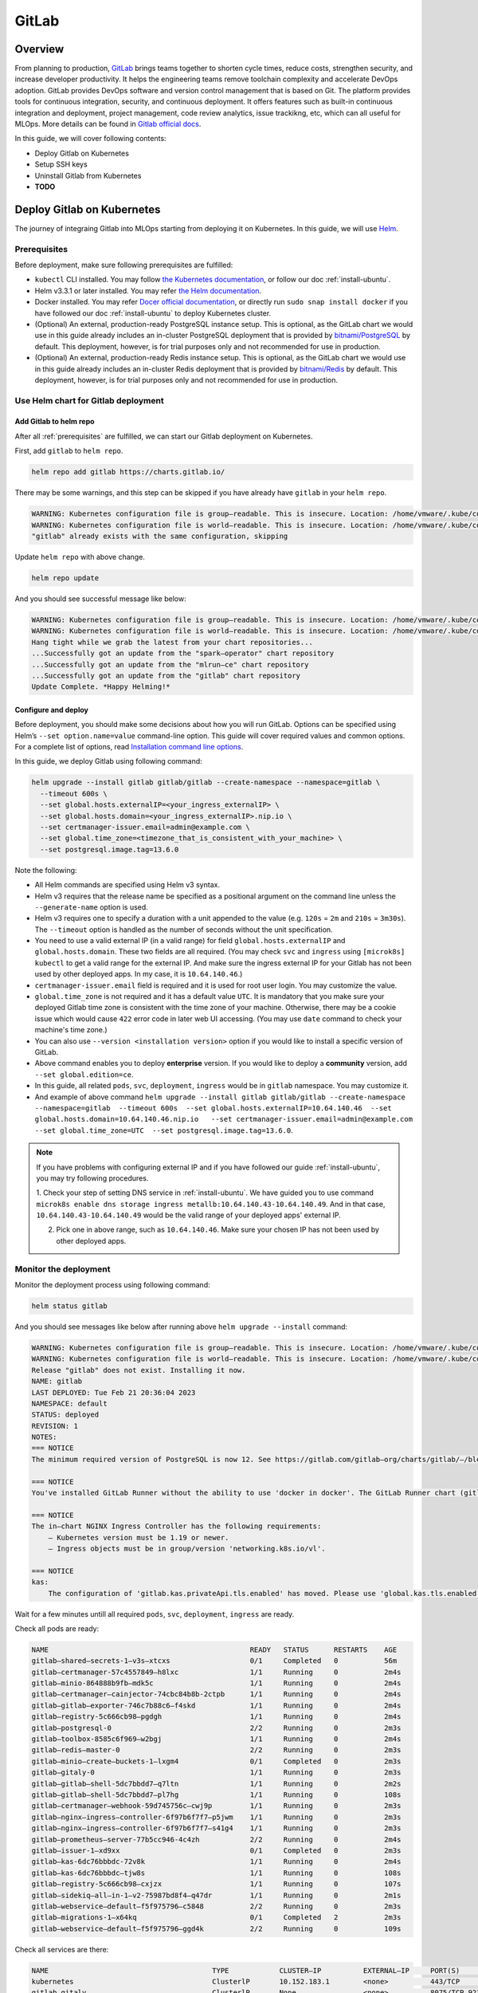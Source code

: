 ======
GitLab
======

--------
Overview
--------

From planning to production, `GitLab <https://about.gitlab.com/>`__ brings teams together to shorten cycle times, reduce costs, 
strengthen security, and increase developer productivity. It helps the engineering teams remove toolchain complexity and accelerate 
DevOps adoption. GitLab provides DevOps software and version control management that is based on Git. The platform provides tools 
for continuous integration, security, and continuous deployment. It offers features such as built-in continuous integration and 
deployment, project management, code review analytics, issue trackikng, etc, which can all useful for MLOps. More details can be 
found in `Gitlab official docs <https://docs.gitlab.com/ee/>`__.

In this guide, we will cover following contents:

* Deploy Gitlab on Kubernetes
* Setup SSH keys
* Uninstall Gitlab from Kubernetes
* **TODO**

---------------------------
Deploy Gitlab on Kubernetes
---------------------------

The journey of integraing Gitlab into MLOps starting from deploying it on Kubernetes. In this guide, we will use `Helm <https://helm.sh/>`__.

.. _prerequisites:

^^^^^^^^^^^^^
Prerequisites
^^^^^^^^^^^^^

Before deployment, make sure following prerequisites are fulfilled:

* ``kubectl`` CLI installed. You may follow `the Kubernetes documentation <https://kubernetes.io/docs/tasks/tools/#kubectl>`__, or follow our doc :ref:`install-ubuntu`.
* Helm v3.3.1 or later installed. You may refer `the Helm documentation <https://helm.sh/docs/intro/install/>`__.
* Docker installed. You may refer `Docer official documentation <https://docs.docker.com/engine/install/>`__, or directly run ``sudo snap install docker`` if you have followed our doc :ref:`install-ubuntu` to deploy Kubernetes cluster.
* (Optional) An external, production-ready PostgreSQL instance setup. This is optional, as the GitLab chart we would use in this guide already includes an in-cluster PostgreSQL deployment that is provided by `bitnami/PostgreSQL <https://artifacthub.io/packages/helm/bitnami/postgresql>`__ by default. This deployment, however, is for trial purposes only and not recommended for use in production.
* (Optional) An external, production-ready Redis instance setup. This is optional, as the GitLab chart we would use in this guide already includes an in-cluster Redis deployment that is provided by `bitnami/Redis <https://artifacthub.io/packages/helm/bitnami/redis>`__ by default. This deployment, however, is for trial purposes only and not recommended for use in production.

^^^^^^^^^^^^^^^^^^^^^^^^^^^^^^^^^^^^
Use Helm chart for Gitlab deployment
^^^^^^^^^^^^^^^^^^^^^^^^^^^^^^^^^^^^

""""""""""""""""""""""""
Add Gitlab to helm repo
""""""""""""""""""""""""

After all :ref:`prerequisites` are fulfilled, we can start our Gitlab deployment on Kubernetes.

First, add ``gitlab`` to ``helm repo``.

.. code-block:: shell

    helm repo add gitlab https://charts.gitlab.io/

There may be some warnings, and this step can be skipped if you have already have ``gitlab`` in your ``helm repo``.

.. code-block:: text

    WARNING: Kubernetes configuration file is group—readable. This is insecure. Location: /home/vmware/.kube/config
    WARNING: Kubernetes configuration file is world—readable. This is insecure. Location: /home/vmware/.kube/config
    "gitlab" already exists with the same configuration, skipping 

Update ``helm repo`` with above change.

.. code-block:: shell

    helm repo update

And you should see successful message like below:

.. code-block:: text

    WARNING: Kubernetes configuration file is group—readable. This is insecure. Location: /home/vmware/.kube/config
    WARNING: Kubernetes configuration file is world—readable. This is insecure. Location: /home/vmware/.kube/config
    Hang tight while we grab the latest from your chart repositories... 
    ...Successfully got an update from the "spark—operator" chart repository
    ...Successfully got an update from the "mlrun—ce" chart repository
    ...Successfully got an update from the "gitlab" chart repository 
    Update Complete. *Happy Helming!*

.. _deploy:

""""""""""""""""""""
Configure and deploy
""""""""""""""""""""

Before deployment, you should make some decisions about how you will run GitLab. Options can be specified using Helm’s 
``--set option.name=value`` command-line option. This guide will cover required values and common options. For a complete list of 
options, read `Installation command line options <https://docs.gitlab.com/charts/installation/command-line-options.html>`__.

In this guide, we deploy Gitlab using following command:

.. code-block:: shell

    helm upgrade --install gitlab gitlab/gitlab --create-namespace --namespace=gitlab \
      --timeout 600s \
      --set global.hosts.externalIP=<your_ingress_externalIP> \
      --set global.hosts.domain=<your_ingress_externalIP>.nip.io \
      --set certmanager-issuer.email=admin@example.com \
      --set global.time_zone=<timezone_that_is_consistent_with_your_machine> \
      --set postgresql.image.tag=13.6.0

Note the following:

* All Helm commands are specified using Helm v3 syntax.
* Helm v3 requires that the release name be specified as a positional argument on the command line unless the ``--generate-name`` option is used.
* Helm v3 requires one to specify a duration with a unit appended to the value (e.g. ``120s`` = ``2m`` and ``210s`` = ``3m30s``). The ``--timeout`` option is handled as the number of seconds without the unit specification.
* You need to use a valid external IP (in a valid range) for field ``global.hosts.externalIP`` and ``global.hosts.domain``. These two fields are all required. (You may check ``svc`` and ``ingress`` using ``[microk8s] kubectl`` to get a valid range for the external IP. And make sure the ingress external IP for your Gitlab has not been used by other deployed apps. In my case, it is ``10.64.140.46``.)
* ``certmanager-issuer.email`` field is required and it is used for root user login. You may customize the value.
* ``global.time_zone`` is not required and it has a default value ``UTC``. It is mandatory that you make sure your deployed Gitlab time zone is consistent with the time zone of your machine. Otherwise, there may be a cookie issue which would cause ``422`` error code in later web UI accessing. (You may use ``date`` command to check your machine's time zone.)
* You can also use ``--version <installation version>`` option if you would like to install a specific version of GitLab.
* Above command enables you to deploy **enterprise** version. If you would like to deploy a **community** version, add ``--set global.edition=ce``.
* In this guide, all related ``pods``, ``svc``, ``deployment``, ``ingress`` would be in ``gitlab`` namespace. You may customize it.
* And example of above command ``helm upgrade --install gitlab gitlab/gitlab --create-namespace --namespace=gitlab  --timeout 600s  --set global.hosts.externalIP=10.64.140.46  --set global.hosts.domain=10.64.140.46.nip.io   --set certmanager-issuer.email=admin@example.com    --set global.time_zone=UTC  --set postgresql.image.tag=13.6.0``.

.. note::
    If you have problems with configuring external IP and if you have followed our guide :ref:`install-ubuntu`, you may 
    try following procedures.

    1. Check your step of setting DNS service in :ref:`install-ubuntu`. We have guided you to use command 
    ``microk8s enable dns storage ingress metallb:10.64.140.43-10.64.140.49``. And in that case, ``10.64.140.43-10.64.140.49`` would 
    be the valid range of your deployed apps' external IP.

    2. Pick one in above range, such as ``10.64.140.46``. Make sure your chosen IP has not been used by other deployed apps.


^^^^^^^^^^^^^^^^^^^^^^
Monitor the deployment
^^^^^^^^^^^^^^^^^^^^^^

Monitor the deployment process using following command:

.. code-block:: shell

    helm status gitlab

And you should see messages like below after running above ``helm upgrade --install`` command:

.. code-block:: text

    WARNING: Kubernetes configuration file is group—readable. This is insecure. Location: /home/vmware/.kube/config
    WARNING: Kubernetes configuration file is world—readable. This is insecure. Location: /home/vmware/.kube/config
    Release "gitlab" does not exist. Installing it now.
    NAME: gitlab
    LAST DEPLOYED: Tue Feb 21 20:36:04 2023
    NAMESPACE: default
    STATUS: deployed
    REVISION: 1
    NOTES:
    === NOTICE
    The minimum required version of PostgreSQL is now 12. See https://gitlab.com/gitlab—org/charts/gitlab/—/blob/master/doc/installation/upgrade.md for more details. 

    === NOTICE
    You've installed GitLab Runner without the ability to use 'docker in docker'. The GitLab Runner chart (gitlab/gitlab—runner) is deployed without the 'privileged' flag by default for security purposes. This can be changed by setting 'gitlab—runner.runners.privileged' to 'true'. Before doing so, please read the GitLab Runne r chart's documentation on why we chose not to enable this by default. See https://docs.gitlab.com/runner/install/kubernetes.html#running—docker—in—docker—containers—with—gitlab—runners Help us improve the installation experience, let us know how we did with a 1 minute survey:https://gitlab.fra1.qualtrics.com/jfe/form/SV_6kVqZANThUQ1bZb?installation=helm&release=15-8

    === NOTICE 
    The in—chart NGINX Ingress Controller has the following requirements: 
        — Kubernetes version must be 1.19 or newer.
        — Ingress objects must be in group/version 'networking.k8s.io/vl'. 
    
    === NOTICE
    kas:
        The configuration of 'gitlab.kas.privateApi.tls.enabled' has moved. Please use 'global.kas.tls.enabled' instead. Other components of the GitLab chart other than KAS also need to be configured to talk to KAS via TLS. With a global value the chart can take care of these configurations without the need for other specific values. 

Wait for a few minutes untill all required ``pods``, ``svc``, ``deployment``, ``ingress`` are ready. 

Check all pods are ready:

.. code-block:: text

    NAME                                                READY   STATUS      RESTARTS    AGE
    gitlab—shared—secrets-1—v3s—xtcxs                   0/1     Completed   0           56m 
    gitlab—certmanager-57c4557849—h8lxc                 1/1     Running     0           2m4s
    gitlab—minio-864888b9fb—mdk5c                       1/1     Running     0           2m4s 
    gitlab—certmanager—cainjector-74cbc84b8b-2ctpb      1/1     Running     0           2m4s 
    gitlab—gitlab—exporter-746c7b88c6—f4skd             1/1     Running     0           2m4s 
    gitlab—registry-5c666cb98—pgdgh                     1/1     Running     0           2m4s 
    gitlab—postgresql-0                                 2/2     Running     0           2m3s 
    gitlab—toolbox-8585c6f969—w2bgj                     1/1     Running     0           2m4s 
    gitlab—redis—master-0                               2/2     Running     0           2m3s 
    gitlab—minio—create—buckets-1—lxgm4                 0/1     Completed   0           2m3s 
    gitlab—gitaly-0                                     1/1     Running     0           2m3s 
    gitlab—gitlab—shell-5dc7bbdd7—q7ltn                 1/1     Running     0           2m2s 
    gitlab—gitlab—shell-5dc7bbdd7—pl7hg                 1/1     Running     0           108s 
    gitlab—certmanager—webhook-59d745756c—cwj9p         1/1     Running     0           2m3s 
    gitlab—nginx—ingress—controller-6f97b6f7f7—p5jwm    1/1     Running     0           2m3s 
    gitlab—nginx—ingress—controller-6f97b6f7f7—s41g4    1/1     Running     0           2m3s 
    gitlab—prometheus—server-77b5cc946-4c4zh            2/2     Running     0           2m4s 
    gitlab—issuer-1—xd9xx                               0/1     Completed   0           2m3s 
    gitlab—kas-6dc76bbbdc-72v8k                         1/1     Running     0           2m4s 
    gitlab—kas-6dc76bbbdc—tjw8s                         1/1     Running     0           108s 
    gitlab—registry-5c666cb98—cxjzx                     1/1     Running     0           107s 
    gitlab—sidekiq—all—in-1—v2-75987bd8f4—q47dr         1/1     Running     0           2m1s 
    gitlab—webservice—default—f5f975796—c5848           2/2     Running     0           2m3s 
    gitlab—migrations-1—x64kq                           0/1     Completed   2           2m3s 
    gitlab—webservice—default—f5f975796—ggd4k           2/2     Running     0           109s 

Check all services are there:

.. code-block:: text

    NAME                                       TYPE            CLUSTER—IP          EXTERNAL—IP     PORT(S)                                     AGE
    kubernetes                                 ClusterlP       10.152.183.1        <none>          443/TCP                                     21d 
    gitlab—gitaly                              ClusterlP       None                <none>          8075/TCP,9236/TCP                           118s 
    gitlab—redis—headless                      ClusterlP       None                <none>          6379/TCP                                    118s 
    gitlab—postgresql—headless                 ClusterlP       None                <none>          5432/TCP                                    118s 
    gitlab—registry                            ClusterlP       10.152.183.37       <none>          5000/TCP                                    118s 
    gitlab—certmanager—webhook                 ClusterlP       10.152.183.168      <none>          443/TCP                                     117s 
    gitlab—kas                                 ClusterlP       10.152.183.35       <none>          8150/TCP,8153/TCP,8154/TCP,8151/TCP         117s 
    gitlab—gitlab—exporter                     ClusterlP       10.152.183.150      <none>          9168/TCP                                    117s 
    gitlab—gitlab—shell                        ClusterlP       10.152.183.141      <none>          22/TCP                                      117s 
    gitlab—nginx—ingress—controller—metrics    ClusterlP       10.152.183.136      <none>          10254/TCP                                   117s 
    gitlab—minio—svc                           ClusterlP       10.152.183.4        <none>          9000/TCP                                    117s 
    gitlab—certmanager                         ClusterlP       10.152.183.113      <none>          9402/TCP                                    117s 
    gitlab—postgresql                          ClusterlP       10.152.183.176      <none>          5432/TCP                                    117s 
    gitlab—webservice—default                  ClusterlP       10.152.183.92       <none>          8080/TCP,8181/TCP,8083/TCP                  117s 
    gitlab—postgresql—metrics                  ClusterlP       10.152.183.66       <none>          9187/TCP                                    117s 
    gitlab—redis—metrics                       ClusterlP       10.152.183.138      <none>          9121/TCP                                    117s 
    gitlab—redis—master                        ClusterlP       10.152.183.79       <none>          6379/TCP                                    117s 
    gitlab—prometheus—server                   ClusterlP       10.152.183.11       <none>          80/TCP                                      117s 
    gitlab—nginx—ingress—controller            LoadBalancer    10.152.183.137      10.64.140.46    80:32031/TCP,443:30751/TCP,22:31275/TCP     117s 

Check all ingress are on:

.. code-block:: text

    NAME                        CLASS           HOSTS                           ADDRESS         PORTS       AGE
    gitlab—registry             gitlab—nginx    registry.10.64.140.46.nip.io    10.64.140.46    80, 443     66s 
    gitlab—webservice—default   gitlab—nginx    gitlab.10.64.140.46.nip.io      10.64.140.46    80, 443     66s 
    gitlab—minio                gitlab—nginx    minio.10.64.140.46.nip.io       10.64.140.46    80, 443     66s 
    gitlab—kas                  gitlab—nginx    kas.10.64.140.46.nip.io         10.64.140.46    80, 443     66s 

Check all deployments are ready:

.. code-block:: text

    NAME                            READY   UP—TO—DATE  AVAILABLE   AGE 
    gitlab—prometheus—server        1/1     1           1           13h 
    gitlab—gitlab—exporter          1/1     1           1           13h 
    gitlab—minio                    1/1     1           1           13h 
    gitlab—certmanager              1/1     1           1           13h 
    gitlab—certmanager—cainjector   1/1     1           1           13h 
    gitlab—toolbox                  1/1     1           1           13h 
    gitlab—nginx—ingress—controller 2/2     2           2           13h 
    gitlab—certmanager—webhook      1/1     1           1           13h 
    gitlab—gitlab—shell             2/2     2           2           13h 
    gitlab—registry                 2/2     2           2           13h 
    gitlab—kas                      2/2     2           2           13h 
    gitlab—sidekiq—all—in-1—v2      1/1     1           1           13h 
    gitlab—webservice—default       2/2     2           2           13h

^^^^^^^^^^^^^^^^^^^^
Access Gitlab web UI
^^^^^^^^^^^^^^^^^^^^

If you did not manually set root initial password, you need to first get the password for initial login.  GitLab automatically 
created a random password for root user. This can be extracted by the following command:

.. code-block:: shell

    kubectl get secret <name_of_release>-gitlab-initial-root-password -n gitlab -ojsonpath='{.data.password}' | base64 --decode ; echo

If you use above commands, the ``<name_of_release>`` would be ``gitlab``. And if you did not use namespace ``gitlab``, remember to change it in above command.

An example would be ``kubectl get secret gitlab-gitlab-initial-root-password -n gitlab -ojsonpath='{.data.password}' | base64 --decode ; echo``.

Copy the password.

Open you browswer, and go to the Gitlab web UI using the ``domain`` we set above ``https://gitlab.<domain>``, i.e. 
``https://gitlab.<your_ingress_externalIP>.nip.io``. (For example, ``https://gitlab.10.64.140.46.nip.io``.)

And you should see following login page:

.. image:: ../_static/integration-gitlab-login.png

Enter the email using ``certmanager-issuer.email`` we previously set in :ref:`deploy`. And enter the password using either you manually 
set one or the one we get from ``secret``.

Click "Sign in", and you should be located to home page:

.. image:: ../_static/integration-gitlab-home.png

.. _setup ssh key:

----------------------------------------------
Setup SSH key for projects cloning and pulling
----------------------------------------------

As we are now able to access Gitlab through web UI, it is time to prepare our Gitlab for one of the main usages: clone and pull projects.

For privacy protection and safety, and to avoid certificate validation issues, we suggest you clone and pull projects with **SSH**.

^^^^^^^^^^^^^^^^^^^^^^^^
Generate a new SSH key
^^^^^^^^^^^^^^^^^^^^^^^^

First, generate a new SSH key on your machine. If you follow our doc to deploy Kubernetes and Gitlab, you should here generate the SSH key on your virtual machine.

.. code-block:: shell

    ssh-keygen -t ed25519 -C <your_gitlab_account_email>

.. note::
    Above email should be the one that is linked with the Gitlab account that you are planning to clone/pull projects from. For example, if you plan to have your projects in the root Gitlab account, and clone/pull those projects, above email should be "admin@example.com", the one we set in ``certmanager-issuer.email`` field in :ref:`deploy`.

And you should see outputs like below:

.. code-block:: text

    Generating public/private rsa key pair.
    Enter file in which to save the key (/home/vmware/.ssh/id_rsa): <press_enter_for_default_save_path>
    Enter passphrase (empty for no passphrase): <press_enter_for_empty_or_enter_your_passphrase>
    Enter same passphrase again: <press_enter_for_empty_or_enter_your_passphrase_again>
    Your identification has been saved in /home/vmware/.ssh/id_ed25519
    Your public key has been saved in /home/vmware/.ssh/id_ed25519.pub
    The key fingerprint is:
    SHA256:xxxxxxxxxxxxxxxxxxxxxxxxxxxxxxxxxxxxxxxxxxx <your_email>
    The key's randomart image is:
    +---[RSA 4096]----+
    |      E o+X +=o =|
    |       B % B.+o+.|
    |        O X B .  |
    |       . o * * o |
    |        S   o * o|
    |           . = +.|
    |            o =. |
    |             o.  |
    |            ..   |
    +----[SHA256]-----+

For questions about passphrase, please refer to `Github official documentation <https://docs.github.com/en/authentication/connecting-to-github-with-ssh/working-with-ssh-key-passphrases>`__.

^^^^^^^^^^^^^^^^
Add your SSH key
^^^^^^^^^^^^^^^^

In the command execution output above, you can see the saved place of the public key. In above case, it is ``/home/vmware/.ssh/id_rsa.pub``. Remember to change it in 
to your own saved file in following commands.

``cat`` the SSH key fingerprint.

.. code-block:: shell

    cat /home/vmware/.ssh/id_ed25519.pub

Copy the SSH key fingerprint.

Go to Gilab in your browser. Click the account icon in the right-top cornor. And go to "Edit profile".

.. image:: ../_static/integration-gitlab-editProfile.png

Click "SSH Keys" in right panel ("User Settings"). And copy your newly generated SSH key fingerprint to the box. Set the title, usage 
type, and expiration date.

Click "Add key".

.. image:: ../_static/integration-gitlab-addKey.png

A successfully added SSH key should be like below:

.. image:: ../_static/integration-gitlab-keyAdded.png

For more information about SSH keys, please refer to `Github official documentation <https://docs.github.com/en/authentication/connecting-to-github-with-ssh/about-ssh>`__.

Now, you can clone/pull projects with SSH.

.. image:: ../_static/integration-gitlab-cloneSSH.png

----------------
Uninstall Gitlab
----------------

To uninstall Gitlab, run following command:

.. code-block:: shell

    helm uninstall gitlab -n gitlab

---------------
Troubleshooting
---------------

^^^^^^^^^^^^^^^^^^^^^^^^^^^^^^^^^^^^
422 error code on web UI after login
^^^^^^^^^^^^^^^^^^^^^^^^^^^^^^^^^^^^

After clicking "Sign in", instead of being guided to Gitlab home page, one sees ``422 The change you requested was rejected`` error. Below 
are some possible reasons:

* Time zone and clock of your deployed Gitlab is inconsistent with your machine (local or virtual machine, depending on which one you have used to deploy Gitlab). This would cause some cookie problems. Check your machine's time zone (using ``date`` command, for example), and use ``--set global.time_zone=<your_machine_timezone>`` in ``helm install`` step.
* Cookie issues. Clear your browser's cookies.
* External IP is not set properly. 
    * Run ``[microk8s] kubectl get svc -n default`` to make sure the Gitlab ingress controller has a valid external IP allocated. If its external IP is in "pending" status, you should use ``[microk8s] kubectl logs``, ``describe``, or ``get -o yaml`` to see if there is any problem in IP allocation.
    * The external IP you configured for Gitlab may not be in the valid range.
    * The external IP you configured for Gitlab may have already been used by other deployed apps.
* ``http`` and ``https`` issues. You should use ``https`` instead of ``https``.
* Domain issues. In some tutorials, you may see domain ``example.com``, ``xip.io``, etc. It may depend on your environment and network configurations. In my case, the working version is ``<externalIP>.nip.io``. And to access Gitlab on web UI, the one to be used would be ``https://gitlab.<externalIP>.nip.io:443``.

^^^^^^^^^^^^^^^^^^^^^^^^^^^^^^
Kubernetes cluster unreachable
^^^^^^^^^^^^^^^^^^^^^^^^^^^^^^

You may encounter following error after running ``helm install``:

.. code-block:: shell

    Error: Kubernetes cluster unreachable: Get "http://localhost:8080/version?timeout=32s": dial tcp 127.0.0.1:8080: connect: connection refused

If this is your case, first run command:

.. code-block:: shell

    [microk8s] kubectl config view --raw > ~/.kube/config

And then redo the ``helm install`` command.

^^^^^^^^^^^^^^^^^^^^^^^^^^^^^^^^^^^^^^^
Server certificates verification failed
^^^^^^^^^^^^^^^^^^^^^^^^^^^^^^^^^^^^^^^

You may meet following error while trying to clone/pull projects

.. code-block:: shell

    fatal: unable to access 'https://gitlab.10.64.140.46.nip.io/xxxxx/xxxxxx.git/': server certificate verification failed. CAfile: none CRLfile: none

Make sure you are cloning the project with **SSH**, instead of HTTPS. Refer to section :ref:`setup ssh key` for how to setup SSH keys and 
clone projects with SSH.


